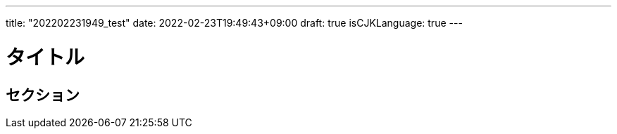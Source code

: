 ---
title: "202202231949_test"
date: 2022-02-23T19:49:43+09:00
draft: true
isCJKLanguage: true
---

= タイトル

== セクション
